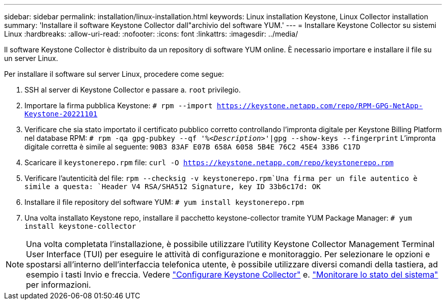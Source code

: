 ---
sidebar: sidebar 
permalink: installation/linux-installation.html 
keywords: Linux installation Keystone, Linux Collector installation 
summary: 'Installare il software Keystone Collector dall"archivio del software YUM.' 
---
= Installare Keystone Collector su sistemi Linux
:hardbreaks:
:allow-uri-read: 
:nofooter: 
:icons: font
:linkattrs: 
:imagesdir: ../media/


[role="lead"]
Il software Keystone Collector è distribuito da un repository di software YUM online. È necessario importare e installare il file su un server Linux.

Per installare il software sul server Linux, procedere come segue:

. SSH al server di Keystone Collector e passare a. `root` privilegio.
. Importare la firma pubblica Keystone:
`# rpm --import https://keystone.netapp.com/repo/RPM-GPG-NetApp-Keystone-20221101`
. Verificare che sia stato importato il certificato pubblico corretto controllando l'impronta digitale per Keystone Billing Platform nel database RPM:
`# rpm -qa gpg-pubkey --qf '%_<Description>_'|gpg --show-keys --fingerprint`
L'impronta digitale corretta è simile al seguente:
`90B3 83AF E07B 658A 6058 5B4E 76C2 45E4 33B6 C17D`
. Scaricare il `keystonerepo.rpm` file:
`curl -O https://keystone.netapp.com/repo/keystonerepo.rpm`
. Verificare l'autenticità del file:
`rpm --checksig -v keystonerepo.rpm`Una firma per un file autentico è simile a questa:
`Header V4 RSA/SHA512 Signature, key ID 33b6c17d: OK`
. Installare il file repository del software YUM:
`# yum install keystonerepo.rpm`
. Una volta installato Keystone repo, installare il pacchetto keystone-collector tramite YUM Package Manager:
`# yum install keystone-collector`



NOTE: Una volta completata l'installazione, è possibile utilizzare l'utility Keystone Collector Management Terminal User Interface (TUI) per eseguire le attività di configurazione e monitoraggio. Per selezionare le opzioni e spostarsi all'interno dell'interfaccia telefonica utente, è possibile utilizzare diversi comandi della tastiera, ad esempio i tasti Invio e freccia. Vedere link:../installation/configuration.html["Configurare Keystone Collector"] e. link:../installation/monitor-health.html["Monitorare lo stato del sistema"] per informazioni.
